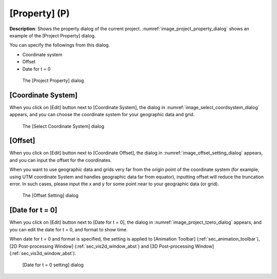 .. _sec_file_property:

[Property] (P)
===============

**Description**: Shows the property dialog of the current project.
:numref:`image_project_property_dialog` shows an example of
the [Project Property] dialog.

You can specify the followings from this dialog.

* Coordinate system
* Offset
* Date for t = 0

.. _image_project_property_dialog:

.. figure:: images/project_property_dialog.png
   :width: 280pt

   The [Project Property] dialog

[Coordinate System]
---------------------

When you click on [Edit] button next to [Coordinate System], the
dialog in :numref:`image_select_coordsystem_dialog` appears,
and you can choose the coordinate system
for your geographic data and grid.

.. _image_select_coordsystem_dialog:

.. figure:: images/select_coordsystem_dialog.png
   :width: 320pt

   The [Select Coordinate System] dialog

[Offset]
----------

When you click on [Edit] button next to [Coordinate Offset], the
dialog in :numref:`image_offset_setting_dialog` appears, and you can
input the offset for the coordinates.

When you want to use geographic data and grids very far from the origin
point of the coordinate system (for example, using UTM coordinate System
and handles geographic data far from equator), inputting offset will
reduce the truncation error. In such cases, please input the x and y
for some point near to your geographic data (or grid).

.. _image_offset_setting_dialog:

.. figure:: images/offset_setting_dialog.png
   :width: 220pt

   The [Offset Setting] dialog

[Date for t = 0]
------------------

When you click on [Edit] button next to [Date for t = 0],
the dialog in :numref:`image_project_tzero_dialog` appears,
and you can edit the date for t = 0, and format to show time.

When date for t = 0 and format is specified, the setting is applied to
[Animation Toolbar] (:ref:`sec_animation_toolbar`),
[2D Post-processing Window] (:ref:`sec_vis2d_window_abst`) and
[3D Post-processing Window] (:ref:`sec_vis3d_window_abst`).

.. _image_project_tzero_dialog:

.. figure:: images/project_tzero_dialog.png
   :width: 300pt

   [Date for t = 0 setting] dialog
